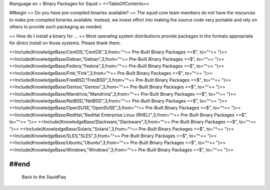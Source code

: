 #language en
= Binary Packages for Squid =
<<TableOfContents>>

##begin
== Do you have pre-compiled binaries available? ==
The squid core team members do not have the resources to make pre-compiled binaries available. Instead, we invest effort into making the source code very portable and rely on others to provide such packaging as needed.

== How do I install a binary for ... ==
Most operating system distributions provide packages in the formats appropriate for direct install on those systems. Please thank them.

<<Include(KnowledgeBase/CentOS,"CentOS",3,from="^== Pre-Built Binary Packages ==$", to="^== ")>>
<<Include(KnowledgeBase/Debian,"Debian",3,from="^== Pre-Built Binary Packages ==$", to="^== ")>>
<<Include(KnowledgeBase/Fedora,"Fedora",3,from="^== Pre-Built Binary Packages ==$", to="^== ")>>
<<Include(KnowledgeBase/Fink,"Fink",3,from="^== Pre-Built Binary Packages ==$", to="^== ")>>
<<Include(KnowledgeBase/FreeBSD,"FreeBSD",3,from="^== Pre-Built Binary Packages ==$", to="^== ")>>
<<Include(KnowledgeBase/Gentoo,"Gentoo",3,from="^== Pre-Built Binary Packages ==$", to="^== ")>>
<<Include(KnowledgeBase/Mandrivia,"Mandrivia",3,from="^== Pre-Built Binary Packages ==$", to="^== ")>>
<<Include(KnowledgeBase/NetBSD,"NetBSD",3,from="^== Pre-Built Binary Packages ==$", to="^== ")>>
<<Include(KnowledgeBase/OpenSUSE,"OpenSUSE",3,from="^== Pre-Built Binary Packages ==$", to="^== ")>>
<<Include(KnowledgeBase/RedHat,"RedHat Enterprise Linux (RHEL)",3,from="^== Pre-Built Binary Packages ==$", to="^== ")>>
<<Include(KnowledgeBase/Slackware,"Slackware",3,from="^== Pre-Built Binary Packages ==$", to="^== ")>>
<<Include(KnowledgeBase/Solaris,"Solaris",3,from="^== Pre-Built Binary Packages ==$", to="^== ")>>
<<Include(KnowledgeBase/SLES,"SLES",3,from="^== Pre-Built Binary Packages ==$", to="^== ")>>
<<Include(KnowledgeBase/Ubuntu,"Ubuntu",3,from="^== Pre-Built Binary Packages ==$", to="^== ")>>
<<Include(KnowledgeBase/Windows,"Windows",3,from="^== Pre-Built Binary Packages ==$", to="^== ")>>

##end
----
 Back to the SquidFaq
